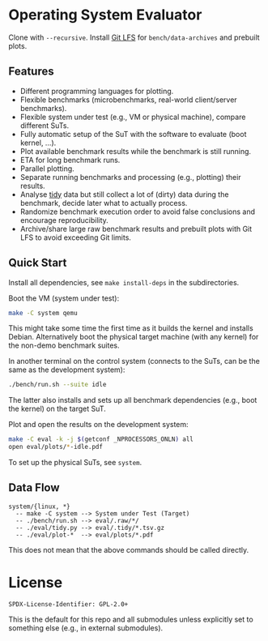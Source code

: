 * Operating System Evaluator

Clone with ~--recursive~. Install [[https://git-lfs.com/][Git LFS]] for ~bench/data-archives~ and prebuilt plots.

** Features

- Different programming languages for plotting.
- Flexible benchmarks (microbenchmarks, real-world client/server benchmarks).
- Flexible system under test (e.g., VM or physical machine), compare different SuTs.
- Fully automatic setup of the SuT with the software to evaluate (boot kernel, ...).
- Plot available benchmark results while the benchmark is still running.
- ETA for long benchmark runs.
- Parallel plotting.
- Separate running benchmarks and processing (e.g., plotting) their results.
- Analyse [[https://vita.had.co.nz/papers/tidy-data.pdf][tidy]] data but still collect a lot of (dirty) data during the benchmark, decide later what to actually process.
- Randomize benchmark execution order to avoid false conclusions and encourage reproducibility.
- Archive/share large raw benchmark results and prebuilt plots with Git LFS to avoid exceeding Git limits.

** Quick Start

Install all dependencies, see ~make install-deps~ in the subdirectories.

Boot the VM (system under test):

#+BEGIN_SRC sh
make -C system qemu
#+END_SRC

This might take some time the first time as it builds the kernel and installs
Debian. Alternatively boot the physical target machine (with any kernel) for the
non-demo benchmark suites.

In another terminal on the control system (connects to the SuTs, can be the same as the development system):

#+BEGIN_SRC sh
./bench/run.sh --suite idle
#+END_SRC

The latter also installs and sets up all benchmark dependencies (e.g., boot the kernel) on the target SuT.

Plot and open the results on the development system:

#+BEGIN_SRC sh
make -C eval -k -j $(getconf _NPROCESSORS_ONLN) all
open eval/plots/*-idle.pdf
#+END_SRC

To set up the physical SuTs, see ~system~.

** Data Flow

#+BEGIN_SRC
system/{linux, *}
  -- make -C system --> System under Test (Target)
  -- ./bench/run.sh --> eval/.raw/*/
  -- ./eval/tidy.py --> eval/.tidy/*.tsv.gz
  -- ./eval/plot-*  --> eval/plots/*.pdf
#+END_SRC

This does not mean that the above commands should be called directly.

* License

#+BEGIN_SRC
SPDX-License-Identifier: GPL-2.0+
#+END_SRC

This is the default for this repo and all submodules unless explicitly set to something else (e.g., in external submodules).

